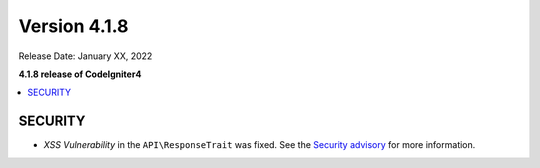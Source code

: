 Version 4.1.8
#############

Release Date: January XX, 2022

**4.1.8 release of CodeIgniter4**

.. contents::
    :local:
    :depth: 2

SECURITY
********

- *XSS Vulnerability* in the ``API\ResponseTrait`` was fixed. See the `Security advisory <https://github.com/codeigniter4/CodeIgniter4/security/advisories/GHSA-7528-7jg5-6g62>`_ for more information.

